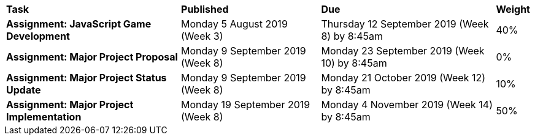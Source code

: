 [cols="5,4,5,1"]
|===

^|*Task*
^|*Published*
^|*Due*
^|*Weight*

{set:cellbgcolor:white}
.^|*Assignment: JavaScript Game Development*
.^|Monday 5 August 2019 (Week 3)
.^|Thursday 12 September 2019 (Week 8) by 8:45am
^.^|40%

.^|*Assignment: Major Project Proposal*
.^|Monday 9 September 2019 (Week 8)
.^|Monday 23 September 2019 (Week 10) by 8:45am
^.^|0%

.^|*Assignment: Major Project Status Update*
.^|Monday 9 September 2019 (Week 8)
.^|Monday 21 October 2019 (Week 12) by 8:45am
^.^|10%

.^|*Assignment: Major Project Implementation*
.^|Monday 19 September 2019 (Week 8)
.^|Monday 4 November 2019 (Week 14) by 8:45am
^.^|50%

|===
